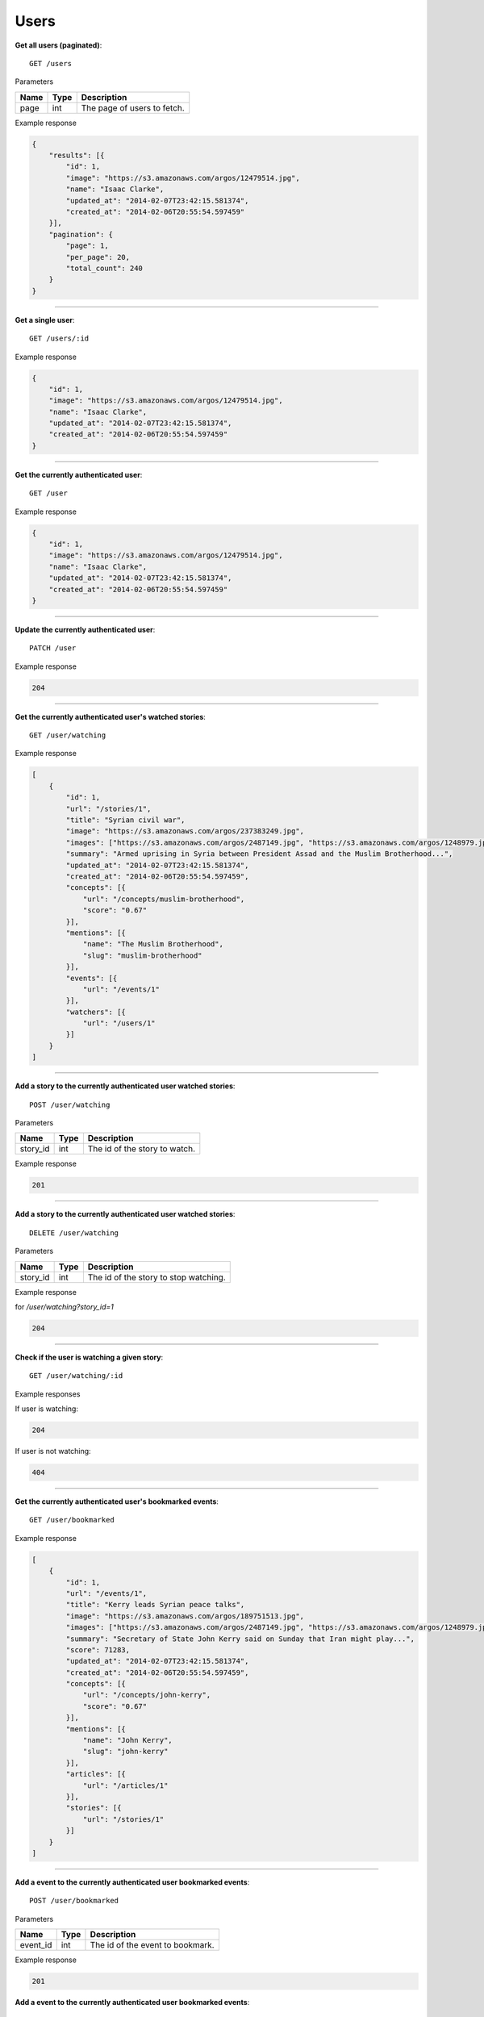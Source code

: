 Users
-----

**Get all users (paginated)**::

    GET /users

Parameters

+---------------+--------+----------------------------------+
| Name          | Type   | Description                      |
+===============+========+==================================+
| page          | int    | The page of users to fetch.      |
+---------------+--------+----------------------------------+

Example response

.. code-block:: json

    {
        "results": [{
            "id": 1,
            "image": "https://s3.amazonaws.com/argos/12479514.jpg",
            "name": "Isaac Clarke",
            "updated_at": "2014-02-07T23:42:15.581374",
            "created_at": "2014-02-06T20:55:54.597459"
        }],
        "pagination": {
            "page": 1,
            "per_page": 20,
            "total_count": 240
        }
    }

-----

**Get a single user**::

    GET /users/:id

Example response

.. code-block:: json

    {
        "id": 1,
        "image": "https://s3.amazonaws.com/argos/12479514.jpg",
        "name": "Isaac Clarke",
        "updated_at": "2014-02-07T23:42:15.581374",
        "created_at": "2014-02-06T20:55:54.597459"
    }

-----

**Get the currently authenticated user**::

    GET /user

Example response

.. code-block:: json

    {
        "id": 1,
        "image": "https://s3.amazonaws.com/argos/12479514.jpg",
        "name": "Isaac Clarke",
        "updated_at": "2014-02-07T23:42:15.581374",
        "created_at": "2014-02-06T20:55:54.597459"
    }

-----

**Update the currently authenticated user**::

    PATCH /user

Example response

.. code-block:: json

    204

-----

**Get the currently authenticated user's watched stories**::

    GET /user/watching

Example response

.. code-block:: json

    [
        {
            "id": 1,
            "url": "/stories/1",
            "title": "Syrian civil war",
            "image": "https://s3.amazonaws.com/argos/237383249.jpg",
            "images": ["https://s3.amazonaws.com/argos/2487149.jpg", "https://s3.amazonaws.com/argos/1248979.jpg"],
            "summary": "Armed uprising in Syria between President Assad and the Muslim Brotherhood...",
            "updated_at": "2014-02-07T23:42:15.581374",
            "created_at": "2014-02-06T20:55:54.597459",
            "concepts": [{
                "url": "/concepts/muslim-brotherhood",
                "score": "0.67"
            }],
            "mentions": [{
                "name": "The Muslim Brotherhood",
                "slug": "muslim-brotherhood"
            }],
            "events": [{
                "url": "/events/1"
            }],
            "watchers": [{
                "url": "/users/1"
            }]
        }
    ]

-----

**Add a story to the currently authenticated user watched stories**::

    POST /user/watching

Parameters

+---------------+--------+----------------------------------+
| Name          | Type   | Description                      |
+===============+========+==================================+
| story_id      | int    | The id of the story to watch.    |
+---------------+--------+----------------------------------+

Example response

.. code-block:: json

    201

-----

**Add a story to the currently authenticated user watched stories**::

    DELETE /user/watching

Parameters

+---------------+--------+---------------------------------------+
| Name          | Type   | Description                           |
+===============+========+=======================================+
| story_id      | int    | The id of the story to stop watching. |
+---------------+--------+---------------------------------------+

Example response

for `/user/watching?story_id=1`

.. code-block:: json

    204

-----

**Check if the user is watching a given story**::

    GET /user/watching/:id

Example responses

If user is watching:

.. code-block:: json

    204

If user is not watching:

.. code-block:: json

    404

-----

**Get the currently authenticated user's bookmarked events**::

    GET /user/bookmarked

Example response

.. code-block:: json

    [
        {
            "id": 1,
            "url": "/events/1",
            "title": "Kerry leads Syrian peace talks",
            "image": "https://s3.amazonaws.com/argos/189751513.jpg",
            "images": ["https://s3.amazonaws.com/argos/2487149.jpg", "https://s3.amazonaws.com/argos/1248979.jpg"],
            "summary": "Secretary of State John Kerry said on Sunday that Iran might play...",
            "score": 71283,
            "updated_at": "2014-02-07T23:42:15.581374",
            "created_at": "2014-02-06T20:55:54.597459",
            "concepts": [{
                "url": "/concepts/john-kerry",
                "score": "0.67"
            }],
            "mentions": [{
                "name": "John Kerry",
                "slug": "john-kerry"
            }],
            "articles": [{
                "url": "/articles/1"
            }],
            "stories": [{
                "url": "/stories/1"
            }]
        }
    ]

-----

**Add a event to the currently authenticated user bookmarked events**::

    POST /user/bookmarked

Parameters

+---------------+--------+----------------------------------+
| Name          | Type   | Description                      |
+===============+========+==================================+
| event_id      | int    | The id of the event to bookmark. |
+---------------+--------+----------------------------------+

Example response

.. code-block:: json

    201

**Add a event to the currently authenticated user bookmarked events**::

    DELETE /user/bookmarked

Parameters

+---------------+--------+---------------------------------------+
| Name          | Type   | Description                           |
+===============+========+=======================================+
| event_id      | int    | The id of the event to unbookmark.    |
+---------------+--------+---------------------------------------+

Example response

for `/user/bookmarked?event_id=1`

.. code-block:: json

    204

-----

**Check if the user has a particular event bookmarked**::

    GET /user/bookmarked/:id

Example responses

If user has the event bookmarked:

.. code-block:: json

    204

If user does not have the event bookmarked:

.. code-block:: json

    404

